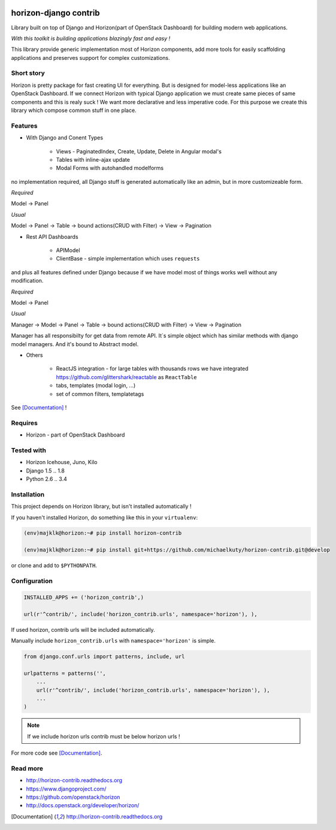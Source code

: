 
|PypiVersion| |License badge| |Doc badge| |Pypi|

======================
horizon-django contrib
======================

Library built on top of Django and Horizon(part of OpenStack Dashboard) for building modern web applications.

*With this toolkit is building applications blazingly fast and easy !*

This library provide generic implementation most of Horizon components, add more tools for easily scaffolding applications and preserves support for complex customizations.

Short story
-----------

Horizon is pretty package for fast creating UI for everything. But is designed for model-less applications like an OpenStack Dashboard.
If we connect Horizon with typical Django application we must create same pieces of same components and this is realy suck !
We want more declarative and less imperative code. For this purpose we create this library which compose common stuff in one place.

Features
--------

- With Django and Conent Types

    - Views - PaginatedIndex, Create, Update, Delete in Angular modal's
    - Tables with inline-ajax update
    - Modal Forms with autohandled modelforms

no implementation required, all Django stuff is generated automatically like an admin, but in more customizeable form.

*Required*

Model -> Panel

*Usual*

Model -> Panel -> Table -> bound actions(CRUD with Filter) -> View -> Pagination

- Rest API Dashboards

    - APIModel
    - ClientBase - simple implementation which uses ``requests``

and plus all features defined under Django because if we have model most of things works well without any modification.

*Required*

Model -> Panel

*Usual*

Manager -> Model -> Panel -> Table -> bound actions(CRUD with Filter) -> View -> Pagination

Manager has all responsibilty for get data from remote API. It`s simple object which has similar methods with django model managers. And it's bound to Abstract model.

- Others

    - ReactJS integration - for large tables with thousands rows we have integrated https://github.com/glittershark/reactable as ``ReactTable``
    - tabs, templates (modal login, ...)
    - set of common filters, templatetags

See [Documentation]_ !

Requires
--------

* Horizon - part of OpenStack Dashboard

Tested with
-----------

* Horizon Icehouse, Juno, Kilo
* Django 1.5 .. 1.8
* Python 2.6 .. 3.4

Installation
------------

This project depends on Horizon library, but isn't installed automatically !

If you haven't installed Horizon, do something like this in your ``virtualenv``:

.. code-block:: bash

    (env)majklk@horizon:~# pip install horizon-contrib

    (env)majklk@horizon:~# pip install git+https://github.com/michaelkuty/horizon-contrib.git@develop

or clone and add to ``$PYTHONPATH``.

Configuration
-------------

.. code-block:: python

    INSTALLED_APPS += ('horizon_contrib',)

    url(r'^contrib/', include('horizon_contrib.urls', namespace='horizon'), ),

If used horizon, contrib urls will be included automatically.

Manually include ``horizon_contrib.urls`` with ``namespace='horizon'`` is simple.

.. code-block:: python

    from django.conf.urls import patterns, include, url

    urlpatterns = patterns('',
        ...
        url(r'^contrib/', include('horizon_contrib.urls', namespace='horizon'), ),
        ...
    )

.. note::

    If we include horizon urls contrib must be below horizon urls !

For more code see [Documentation]_.

Read more
---------

* http://horizon-contrib.readthedocs.org
* https://www.djangoproject.com/
* https://github.com/openstack/horizon
* http://docs.openstack.org/developer/horizon/

.. |License badge| image:: http://img.shields.io/badge/license-Apache%202.0-green.svg?style=flat
.. |Doc badge| image:: https://readthedocs.org/projects/horizon-contrib/badge/?version=stable
.. |Pypi| image:: https://pypip.in/d/horizon-contrib/badge.svg?style=flat
.. |PypiVersion| image:: https://pypip.in/version/horizon-contrib/badge.svg?style=flat
.. [Documentation] http://horizon-contrib.readthedocs.org
